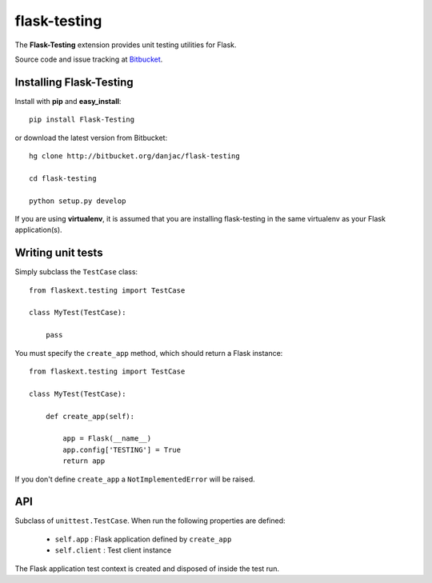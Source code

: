 flask-testing
======================================

.. module:: flask-testing

The **Flask-Testing** extension provides unit testing utilities for Flask.

Source code and issue tracking at `Bitbucket`_.

Installing Flask-Testing
------------------------

Install with **pip** and **easy_install**::

    pip install Flask-Testing

or download the latest version from Bitbucket::

    hg clone http://bitbucket.org/danjac/flask-testing

    cd flask-testing

    python setup.py develop

If you are using **virtualenv**, it is assumed that you are installing flask-testing
in the same virtualenv as your Flask application(s).

Writing unit tests
------------------

Simply subclass the ``TestCase`` class::

    from flaskext.testing import TestCase

    class MyTest(TestCase):

        pass


You must specify the ``create_app`` method, which should return a Flask instance::

    from flaskext.testing import TestCase

    class MyTest(TestCase):

        def create_app(self):

            app = Flask(__name__)
            app.config['TESTING'] = True
            return app

If you don't define ``create_app`` a ``NotImplementedError`` will be raised.

API
---

.. module:: flaskext.testing

.. class:: TestCase
        
    Subclass of ``unittest.TestCase``. When run the following properties are defined:

        * ``self.app`` : Flask application defined by ``create_app``
        * ``self.client`` : Test client instance
    
    The Flask application test context is created and disposed of inside the test run.

    .. method:: create_app()
        
        Returns a Flask app instance. If not defined raises ``NotImplementedError``.
    
    .. method:: assertRedirects(response, location)
        
        Checks if HTTP response and redirect URL matches location.

        :param response: Response returned from test client
        :param location: URL (automatically prefixed by `http://localhost`)

    .. method:: assert200(response)
        
        Checks if ``response.status_code`` == 200

        :param response: Response returned from test client

    .. method:: assert404(response)
        
        Checks if ``response.status_code`` == 404

        :param response: Response returned from test client

.. _Flask: http://flask.pocoo.org
.. _Bitbucket: http://bitbucket.org/danjac/flask-testing
